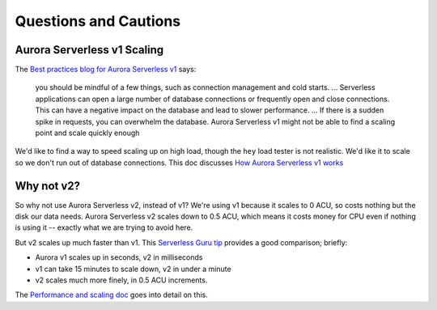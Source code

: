 ======================
Questions and Cautions
======================

Aurora Serverless v1 Scaling
============================

The `Best practices blog for Aurora Serverless v1
<https://aws.amazon.com/blogs/database/best-practices-for-working-with-amazon-aurora-serverless/>`_
says:

  you should be mindful of a few things, such as connection management
  and cold starts.
  ...
  Serverless applications can open a large number of database
  connections or frequently open and close connections. This can have
  a negative impact on the database and lead to slower performance.
  ...
  If there is a sudden spike in requests, you can overwhelm the
  database. Aurora Serverless v1 might not be able to find a scaling
  point and scale quickly enough

We'd like to find a way to speed scaling up on high load, though the
``hey`` load tester is not realistic. We'd like it to scale so we
don't run out of database connections. This doc discusses `How Aurora
Serverless v1 works
<https://docs.aws.amazon.com/AmazonRDS/latest/AuroraUserGuide/aurora-serverless-v1.how-it-works.html#aurora-serverless.how-it-works.auto-scaling>`_


Why not v2?
===========

So why not use Aurora Serverless v2, instead of v1? We're using v1
because it scales to 0 ACU, so costs nothing but the disk our data
needs. Aurora Serverless v2 scales down to 0.5 ACU, which means it
costs money for CPU even if nothing is using it -- exactly what we are
trying to avoid here.

But v2 scales up much faster than v1. This `Serverless Guru tip
<https://www.serverlessguru.com/tips/amazon-aurora-serverless-v1-vs-v2>`_
provides a good comparison; briefly:

* Aurora v1 scales up in seconds, v2 in milliseconds
* v1 can take 15 minutes to scale down, v2 in under a minute
* v2 scales much more finely, in 0.5 ACU increments.

The `Performance and scaling doc
<https://docs.aws.amazon.com/AmazonRDS/latest/AuroraUserGuide/aurora-serverless-v2.setting-capacity.html>`_
goes into detail on this.
